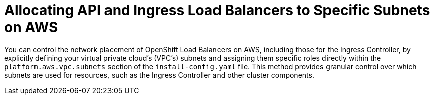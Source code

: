 // Module included in the following assemblies:
//
// *networking/allocating-load-balancers.adoc

:_mod-docs-content-type: CONCEPT
[id="nw-allocating-load-balancers-to-subnets_{context}"]
= Allocating API and Ingress Load Balancers to Specific Subnets on AWS

You can control the network placement of OpenShift Load Balancers on AWS, including those for the Ingress Controller, by explicitly defining your virtual private cloud's (VPC's) subnets and assigning them specific roles directly within the `platform.aws.vpc.subnets` section of the `install-config.yaml` file. This method provides granular control over which subnets are used for resources, such as the Ingress Controller and other cluster components.